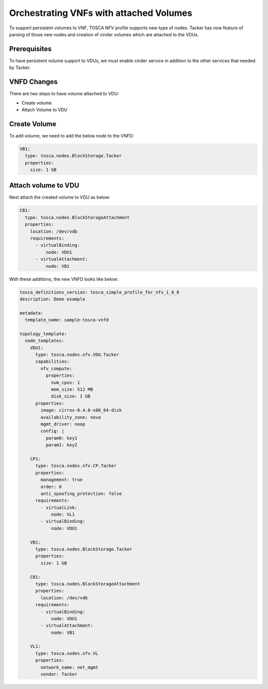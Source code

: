 ..
  Licensed under the Apache License, Version 2.0 (the "License"); you may
  not use this file except in compliance with the License. You may obtain
  a copy of the License at

          http://www.apache.org/licenses/LICENSE-2.0

  Unless required by applicable law or agreed to in writing, software
  distributed under the License is distributed on an "AS IS" BASIS, WITHOUT
  WARRANTIES OR CONDITIONS OF ANY KIND, either express or implied. See the
  License for the specific language governing permissions and limitations
  under the License.

.. _ref-vnfd:

=========================================
Orchestrating VNFs with attached Volumes
=========================================

To support persistent volumes to VNF, TOSCA NFV profile supports new type
of nodes. Tacker has now feature of parsing of those new nodes and creation
of cinder volumes  which are attached to the VDUs.


Prerequisites
~~~~~~~~~~~~~
To have persistent volume support to VDUs, we must enable cinder service in
addition to the other services that needed by Tacker.

VNFD Changes
~~~~~~~~~~~~

There are two steps to have volume attached to VDU:

* Create volume
* Attach Volume to VDU

Create Volume
~~~~~~~~~~~~~

To add volume, we need to add the below node to the VNFD:

.. code-block:: yaml

  VB1:
    type: tosca.nodes.BlockStorage.Tacker
    properties:
      size: 1 GB

Attach volume to VDU
~~~~~~~~~~~~~~~~~~~~
Next attach the created volume to VDU as below:

.. code-block:: yaml

  CB1:
    type: tosca.nodes.BlockStorageAttachment
    properties:
      location: /dev/vdb
      requirements:
        - virtualBinding:
            node: VDU1
        - virtualAttachment:
            node: VB1

With these additions, the new VNFD looks like below:

.. code-block:: yaml

  tosca_definitions_version: tosca_simple_profile_for_nfv_1_0_0
  description: Demo example

  metadata:
    template_name: sample-tosca-vnfd

  topology_template:
    node_templates:
      VDU1:
        type: tosca.nodes.nfv.VDU.Tacker
        capabilities:
          nfv_compute:
            properties:
              num_cpus: 1
              mem_size: 512 MB
              disk_size: 1 GB
        properties:
          image: cirros-0.4.0-x86_64-disk
          availability_zone: nova
          mgmt_driver: noop
          config: |
            param0: key1
            param1: key2

      CP1:
        type: tosca.nodes.nfv.CP.Tacker
        properties:
          management: true
          order: 0
          anti_spoofing_protection: false
        requirements:
          - virtualLink:
              node: VL1
          - virtualBinding:
              node: VDU1

      VB1:
        type: tosca.nodes.BlockStorage.Tacker
        properties:
          size: 1 GB

      CB1:
        type: tosca.nodes.BlockStorageAttachment
        properties:
          location: /dev/vdb
        requirements:
          - virtualBinding:
              node: VDU1
          - virtualAttachment:
              node: VB1

      VL1:
        type: tosca.nodes.nfv.VL
        properties:
          network_name: net_mgmt
          vendor: Tacker

